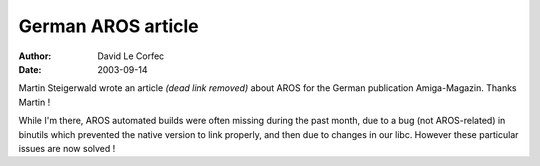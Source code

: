 ===================
German AROS article
===================

:Author: David Le Corfec
:Date:   2003-09-14

Martin Steigerwald wrote an article *(dead link removed)* about AROS for the German publication
Amiga-Magazin. Thanks Martin !

While I'm there, AROS automated builds were often missing during
the past month, due to a bug (not AROS-related) in binutils which prevented
the native version to link properly, and then due to changes in our libc.
However these particular issues are now solved !



